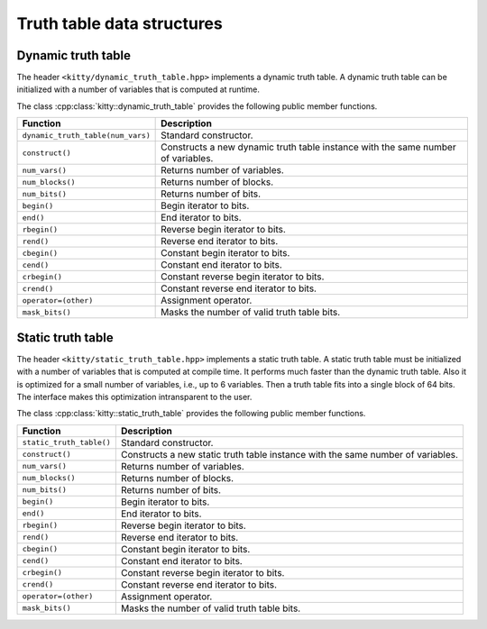 Truth table data structures
===========================

Dynamic truth table
-------------------

The header ``<kitty/dynamic_truth_table.hpp>`` implements a dynamic
truth table.  A dynamic truth table can be initialized with a number
of variables that is computed at runtime.

The class :cpp:class:`kitty::dynamic_truth_table` provides the
following public member functions.

+-----------------------------------+----------------------------------------------------------------------------------+
| Function                          | Description                                                                      |
+===================================+==================================================================================+
| ``dynamic_truth_table(num_vars)`` | Standard constructor.                                                            |
+-----------------------------------+----------------------------------------------------------------------------------+
| ``construct()``                   | Constructs a new dynamic truth table instance with the same number of variables. |
+-----------------------------------+----------------------------------------------------------------------------------+
| ``num_vars()``                    | Returns number of variables.                                                     |
+-----------------------------------+----------------------------------------------------------------------------------+
| ``num_blocks()``                  | Returns number of blocks.                                                        |
+-----------------------------------+----------------------------------------------------------------------------------+
| ``num_bits()``                    | Returns number of bits.                                                          |
+-----------------------------------+----------------------------------------------------------------------------------+
| ``begin()``                       | Begin iterator to bits.                                                          |
+-----------------------------------+----------------------------------------------------------------------------------+
| ``end()``                         | End iterator to bits.                                                            |
+-----------------------------------+----------------------------------------------------------------------------------+
| ``rbegin()``                      | Reverse begin iterator to bits.                                                  |
+-----------------------------------+----------------------------------------------------------------------------------+
| ``rend()``                        | Reverse end iterator to bits.                                                    |
+-----------------------------------+----------------------------------------------------------------------------------+
| ``cbegin()``                      | Constant begin iterator to bits.                                                 |
+-----------------------------------+----------------------------------------------------------------------------------+
| ``cend()``                        | Constant end iterator to bits.                                                   |
+-----------------------------------+----------------------------------------------------------------------------------+
| ``crbegin()``                     | Constant reverse begin iterator to bits.                                         |
+-----------------------------------+----------------------------------------------------------------------------------+
| ``crend()``                       | Constant reverse end iterator to bits.                                           |
+-----------------------------------+----------------------------------------------------------------------------------+
| ``operator=(other)``              | Assignment operator.                                                             |
+-----------------------------------+----------------------------------------------------------------------------------+
| ``mask_bits()``                   | Masks the number of valid truth table bits.                                      |
+-----------------------------------+----------------------------------------------------------------------------------+

.. doxygenstruct:: kitty::dynamic_truth_table
   :members:

Static truth table
------------------

The header ``<kitty/static_truth_table.hpp>`` implements a static
truth table.  A static truth table must be initialized with a number
of variables that is computed at compile time. It performs much faster
than the dynamic truth table. Also it is optimized for a small number
of variables, i.e., up to 6 variables. Then a truth table fits into a
single block of 64 bits. The interface makes this optimization
intransparent to the user.

The class :cpp:class:`kitty::static_truth_table` provides the
following public member functions.

+--------------------------+---------------------------------------------------------------------------------+
| Function                 | Description                                                                     |
+==========================+=================================================================================+
| ``static_truth_table()`` | Standard constructor.                                                           |
+--------------------------+---------------------------------------------------------------------------------+
| ``construct()``          | Constructs a new static truth table instance with the same number of variables. |
+--------------------------+---------------------------------------------------------------------------------+
| ``num_vars()``           | Returns number of variables.                                                    |
+--------------------------+---------------------------------------------------------------------------------+
| ``num_blocks()``         | Returns number of blocks.                                                       |
+--------------------------+---------------------------------------------------------------------------------+
| ``num_bits()``           | Returns number of bits.                                                         |
+--------------------------+---------------------------------------------------------------------------------+
| ``begin()``              | Begin iterator to bits.                                                         |
+--------------------------+---------------------------------------------------------------------------------+
| ``end()``                | End iterator to bits.                                                           |
+--------------------------+---------------------------------------------------------------------------------+
| ``rbegin()``             | Reverse begin iterator to bits.                                                 |
+--------------------------+---------------------------------------------------------------------------------+
| ``rend()``               | Reverse end iterator to bits.                                                   |
+--------------------------+---------------------------------------------------------------------------------+
| ``cbegin()``             | Constant begin iterator to bits.                                                |
+--------------------------+---------------------------------------------------------------------------------+
| ``cend()``               | Constant end iterator to bits.                                                  |
+--------------------------+---------------------------------------------------------------------------------+
| ``crbegin()``            | Constant reverse begin iterator to bits.                                        |
+--------------------------+---------------------------------------------------------------------------------+
| ``crend()``              | Constant reverse end iterator to bits.                                          |
+--------------------------+---------------------------------------------------------------------------------+
| ``operator=(other)``     | Assignment operator.                                                            |
+--------------------------+---------------------------------------------------------------------------------+
| ``mask_bits()``          | Masks the number of valid truth table bits.                                     |
+--------------------------+---------------------------------------------------------------------------------+

.. doxygenstruct:: kitty::static_truth_table
   :members: